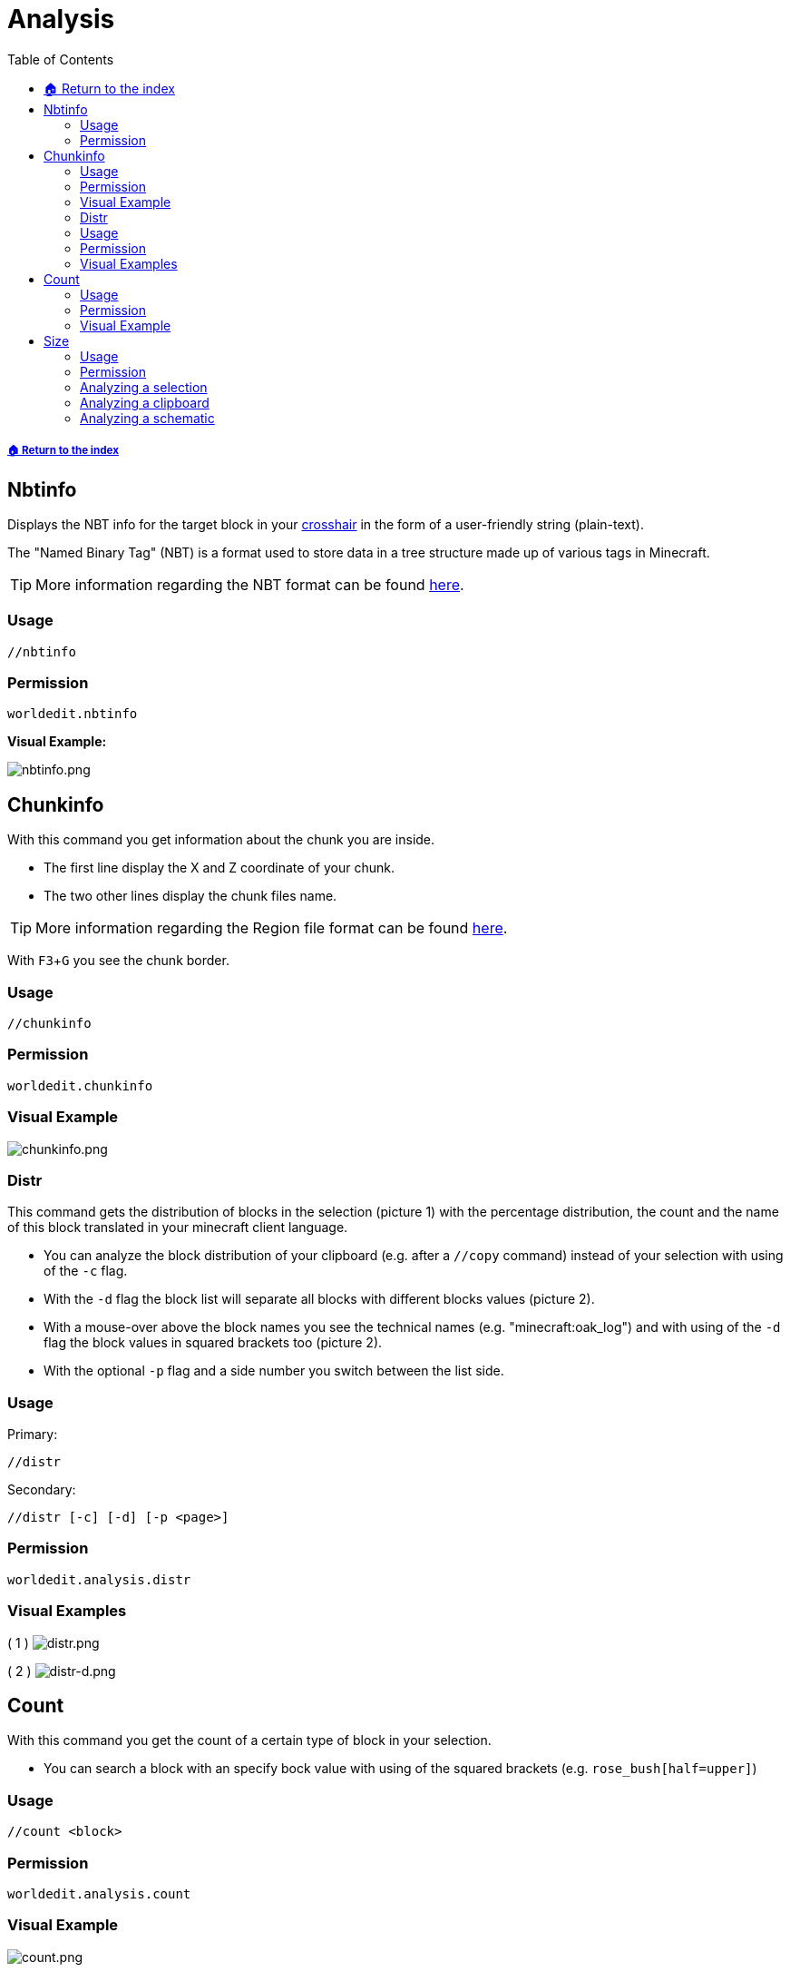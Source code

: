 = Analysis
:toc: left
:toclevels: 3
:icons: font

:experimental: // Used for keyboard buttons

===== xref:../README.adoc[🏠 Return to the index]

== Nbtinfo

Displays the NBT info for the target block in your https://minecraft.gamepedia.com/File:HUD_example.png[crosshair] in the form of a user-friendly string (plain-text).

The "Named Binary Tag" (NBT) is a format used to store data in a tree structure made up of various tags in Minecraft.

[TIP]
More information regarding the NBT format can be found https://minecraft.gamepedia.com/NBT_format[here].

=== Usage
`//nbtinfo`

=== Permission
`worldedit.nbtinfo`

*Visual Example:*

image::https://i.imgur.com/dNAu8xR.png[nbtinfo.png]

== Chunkinfo

With this command you get information about the chunk you are inside.

* The first line display the X and Z coordinate of your chunk.
* The two other lines display the chunk files name.

[TIP]
More information regarding the Region file format can be found https://minecraft.gamepedia.com/Region_file_format[here].

With kbd:[F3 + G] you see the chunk border.

=== Usage
`//chunkinfo`

=== Permission
`worldedit.chunkinfo`

=== Visual Example

image::https://i.imgur.com/tzRoWmB.png[chunkinfo.png]

=== Distr

This command gets the distribution of blocks in the selection (picture 1) with the percentage distribution, the count and the name of this block translated in your minecraft client language.

* You can analyze the block distribution of your clipboard (e.g. after a `//copy` command) instead of your selection with using of the `-c` flag.
* With the `-d` flag the block list will separate all blocks with different blocks values (picture 2).
* With a mouse-over above the block names you see the technical names (e.g. "minecraft:oak_log") and with using of the `-d` flag the block values in squared brackets too (picture 2).
* With the optional `-p` flag and a side number you switch between the list side.

=== Usage

Primary:

`//distr`

Secondary:

`//distr [-c] [-d] [-p <page>]`

=== Permission
`worldedit.analysis.distr`

=== Visual Examples

( 1 )
image:https://i.imgur.com/MA3YAnj.png[distr.png]

( 2 )
image:https://i.imgur.com/rd5Dkz4.png[distr-d.png]

== Count

With this command you get the count of a certain type of block in your selection.

* You can search a block with an specify bock value with using of the squared brackets (e.g. `rose_bush[half=upper]`)

=== Usage
`//count <block>`

=== Permission
`worldedit.analysis.count`

=== Visual Example

image::https://i.imgur.com/v5d7qps.png[count.png]

== Size

With this command you get different measurements and other info about your selection.

* You can analyze the block measurements of your clipboard / schematic (e.g. after a `//copy` command) instead of your selection with using of the `-c` flag.

=== Usage
`//size [-c]`

=== Permission
`worldedit.selection.size`

=== Analyzing a selection

image::https://i.imgur.com/O0HHzyW.png[size_chatoutput.png]

. selection-type
. type specific selection-infos
. max. size of length, height and width
. diagonal distance in block-length
. amount of blocks (with AIR)

=== Analyzing a clipboard

image::https://i.imgur.com/JffswW6.png[size-d_chatoutput_selection.png]

. clipboard-list number
. cuboid size of length, height and width
. position of your copy (important for the schematic offset)
. amount of blocks (with AIR)

=== Analyzing a schematic

image::https://i.imgur.com/NqfkzeB.png[size-d_chatoutput_schematic.png]

. schematic name
. cuboid size of length, height and width
. schematic offset (distance between one of the corner and your save-position)
. amount of blocks (with AIR)

(Note, that a schematic always has a cuboid form.)

